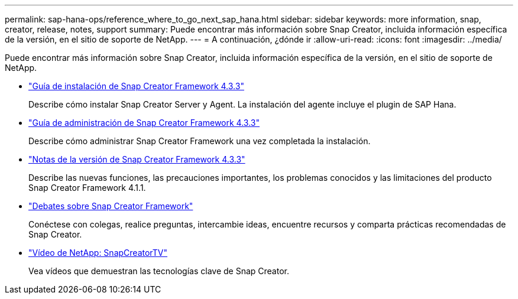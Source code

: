 ---
permalink: sap-hana-ops/reference_where_to_go_next_sap_hana.html 
sidebar: sidebar 
keywords: more information, snap, creator, release, notes, support 
summary: Puede encontrar más información sobre Snap Creator, incluida información específica de la versión, en el sitio de soporte de NetApp. 
---
= A continuación, ¿dónde ir
:allow-uri-read: 
:icons: font
:imagesdir: ../media/


[role="lead"]
Puede encontrar más información sobre Snap Creator, incluida información específica de la versión, en el sitio de soporte de NetApp.

* https://docs.netapp.com/us-en/snap-creator-framework/installation/index.html["Guía de instalación de Snap Creator Framework 4.3.3"]
+
Describe cómo instalar Snap Creator Server y Agent. La instalación del agente incluye el plugin de SAP Hana.

* https://docs.netapp.com/us-en/snap-creator-framework/administration/index.html["Guía de administración de Snap Creator Framework 4.3.3"]
+
Describe cómo administrar Snap Creator Framework una vez completada la instalación.

* https://docs.netapp.com/us-en/snap-creator-framework/releasenotes.html["Notas de la versión de Snap Creator Framework 4.3.3"]
+
Describe las nuevas funciones, las precauciones importantes, los problemas conocidos y las limitaciones del producto Snap Creator Framework 4.1.1.

* http://community.netapp.com/t5/Snap-Creator-Framework-Discussions/bd-p/snap-creator-framework-discussions["Debates sobre Snap Creator Framework"]
+
Conéctese con colegas, realice preguntas, intercambie ideas, encuentre recursos y comparta prácticas recomendadas de Snap Creator.

* http://www.youtube.com/SnapCreatorTV["Vídeo de NetApp: SnapCreatorTV"]
+
Vea vídeos que demuestran las tecnologías clave de Snap Creator.


